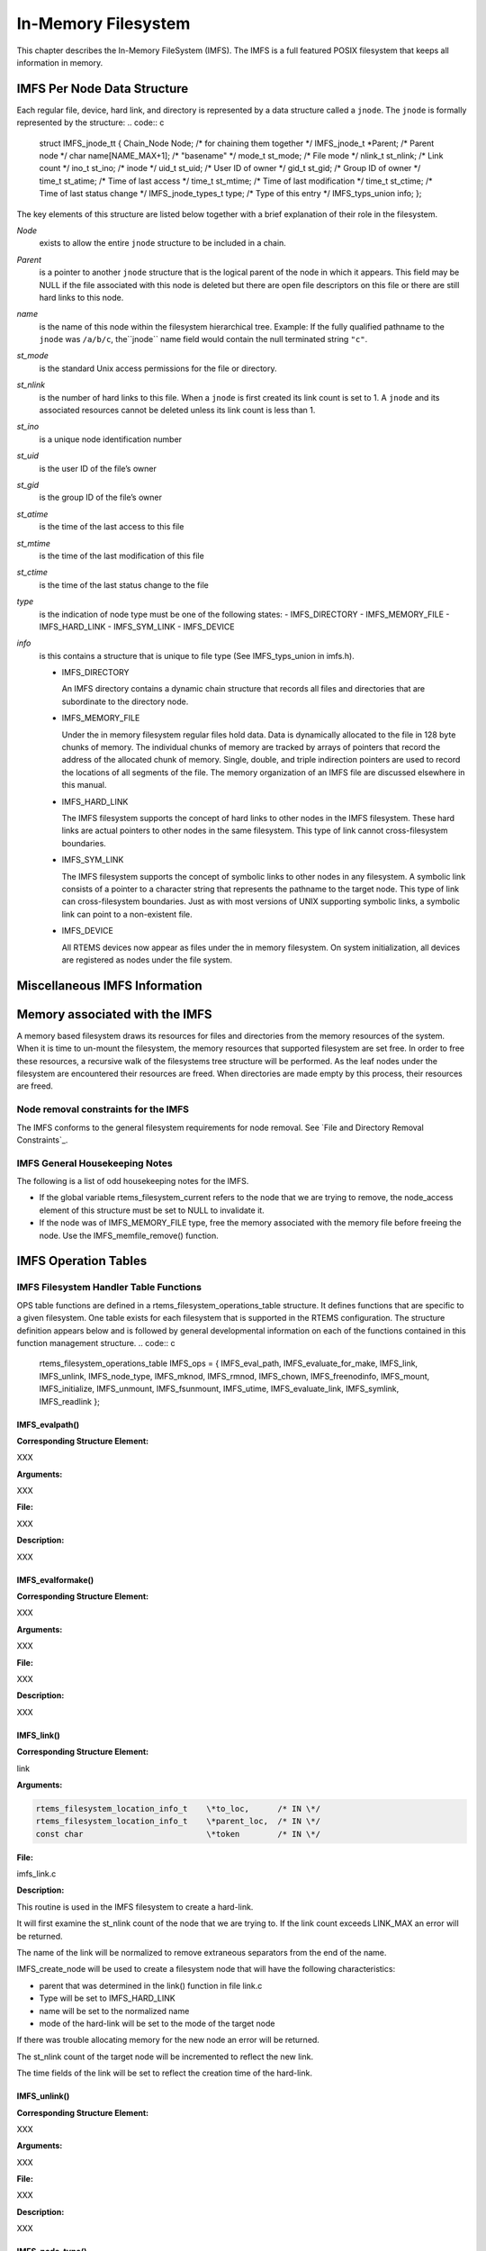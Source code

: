 In-Memory Filesystem
####################

This chapter describes the In-Memory FileSystem (IMFS).  The IMFS is a
full featured POSIX filesystem that keeps all information in memory.

IMFS Per Node Data Structure
============================

Each regular file, device, hard link, and directory is represented by a data
structure called a ``jnode``. The ``jnode`` is formally represented by the
structure:
.. code:: c

    struct IMFS_jnode_tt {
    Chain_Node          Node;             /* for chaining them together \*/
    IMFS_jnode_t       \*Parent;           /* Parent node \*/
    char                name[NAME_MAX+1]; /* "basename" \*/
    mode_t              st_mode;          /* File mode \*/
    nlink_t             st_nlink;         /* Link count \*/
    ino_t               st_ino;           /* inode \*/
    uid_t               st_uid;           /* User ID of owner \*/
    gid_t               st_gid;           /* Group ID of owner \*/
    time_t              st_atime;         /* Time of last access \*/
    time_t              st_mtime;         /* Time of last modification \*/
    time_t              st_ctime;         /* Time of last status change \*/
    IMFS_jnode_types_t  type;             /* Type of this entry \*/
    IMFS_typs_union     info;
    };

The key elements of this structure are listed below together with a brief
explanation of their role in the filesystem.

*Node*
    exists to allow the entire ``jnode`` structure to be included in a chain.

*Parent*
    is a pointer to another ``jnode`` structure that is the logical parent of the
    node in which it appears.  This field may be NULL if the file associated with
    this node is deleted but there are open file descriptors on this file or
    there are still hard links to this node.

*name*
    is the name of this node within the filesystem hierarchical tree. Example:  If
    the fully qualified pathname to the ``jnode`` was ``/a/b/c``, the``jnode`` name field would contain the null terminated string ``"c"``.

*st_mode*
    is the standard Unix access permissions for the file or directory.

*st_nlink*
    is the number of hard links to this file. When a ``jnode`` is first created
    its link count is set to 1. A ``jnode`` and its associated resources
    cannot be deleted unless its link count is less than 1.

*st_ino*
    is a unique node identification number

*st_uid*
    is the user ID of the file’s owner

*st_gid*
    is the group ID of the file’s owner

*st_atime*
    is the time of the last access to this file

*st_mtime*
    is the time of the last modification of this file

*st_ctime*
    is the time of the last status change to the file

*type*
    is the indication of node type must be one of the following states:
    - IMFS_DIRECTORY
    - IMFS_MEMORY_FILE
    - IMFS_HARD_LINK
    - IMFS_SYM_LINK
    - IMFS_DEVICE

*info*
    is this contains a structure that is unique to file type (See IMFS_typs_union
    in imfs.h).

    - IMFS_DIRECTORY

      An IMFS directory contains a dynamic chain structure that
      records all files and directories that are subordinate to the directory node.

    - IMFS_MEMORY_FILE

      Under the in memory filesystem regular files hold data. Data is dynamically
      allocated to the file in 128 byte chunks of memory.  The individual chunks of
      memory are tracked by arrays of pointers that record the address of the
      allocated chunk of memory. Single, double, and triple indirection pointers
      are used to record the locations of all segments of the file.  The
      memory organization of an IMFS file are discussed elsewhere in this manual.

    - IMFS_HARD_LINK

      The IMFS filesystem supports the concept of hard links to other nodes in the
      IMFS filesystem.  These hard links are actual pointers to other nodes in the
      same filesystem. This type of link cannot cross-filesystem boundaries.

    - IMFS_SYM_LINK

      The IMFS filesystem supports the concept of symbolic links to other nodes in
      any filesystem. A symbolic link consists of a pointer to a character string
      that represents the pathname to the target node. This type of link can
      cross-filesystem boundaries.  Just as with most versions of UNIX supporting
      symbolic links, a symbolic link can point to a non-existent file.

    - IMFS_DEVICE

      All RTEMS devices now appear as files under the in memory filesystem. On
      system initialization, all devices are registered as nodes under the file
      system.

Miscellaneous IMFS Information
==============================

Memory associated with the IMFS
===============================

A memory based filesystem draws its resources for files and directories
from the memory resources of the system. When it is time to un-mount the
filesystem, the memory resources that supported filesystem are set free.
In order to free these resources, a recursive walk of the filesystems
tree structure will be performed. As the leaf nodes under the filesystem
are encountered their resources are freed. When directories are made empty
by this process, their resources are freed.

Node removal constraints for the IMFS
-------------------------------------

The IMFS conforms to the general filesystem requirements for node
removal.  See `File and Directory Removal Constraints`_.

IMFS General Housekeeping Notes
-------------------------------

The following is a list of odd housekeeping notes for the IMFS.

- If the global variable rtems_filesystem_current refers to the node that
  we are trying to remove, the node_access element of this structure must be
  set to NULL to invalidate it.

- If the node was of IMFS_MEMORY_FILE type, free the memory associated
  with the memory file before freeing the node. Use the IMFS_memfile_remove()
  function.

IMFS Operation Tables
=====================

IMFS Filesystem Handler Table Functions
---------------------------------------

OPS table functions are defined in a rtems_filesystem_operations_table
structure.  It defines functions that are specific to a given filesystem.
One table exists for each filesystem that is supported in the RTEMS
configuration. The structure definition appears below and is followed by
general developmental information on each of the functions contained in this
function management structure.
.. code:: c

    rtems_filesystem_operations_table  IMFS_ops = {
    IMFS_eval_path,
    IMFS_evaluate_for_make,
    IMFS_link,
    IMFS_unlink,
    IMFS_node_type,
    IMFS_mknod,
    IMFS_rmnod,
    IMFS_chown,
    IMFS_freenodinfo,
    IMFS_mount,
    IMFS_initialize,
    IMFS_unmount,
    IMFS_fsunmount,
    IMFS_utime,
    IMFS_evaluate_link,
    IMFS_symlink,
    IMFS_readlink
    };

.. COMMENT: @page

IMFS_evalpath()
~~~~~~~~~~~~~~~

**Corresponding Structure Element:**

XXX

**Arguments:**

XXX

**File:**

XXX

**Description:**

XXX

.. COMMENT: @page

IMFS_evalformake()
~~~~~~~~~~~~~~~~~~

**Corresponding Structure Element:**

XXX

**Arguments:**

XXX

**File:**

XXX

**Description:**

XXX

.. COMMENT: @page

IMFS_link()
~~~~~~~~~~~

**Corresponding Structure Element:**

link

**Arguments:**

.. code:: c

    rtems_filesystem_location_info_t    \*to_loc,      /* IN \*/
    rtems_filesystem_location_info_t    \*parent_loc,  /* IN \*/
    const char                          \*token        /* IN \*/

**File:**

imfs_link.c

**Description:**

This routine is used in the IMFS filesystem to create a hard-link.

It will first examine the st_nlink count of the node that we are trying to.
If the link count exceeds LINK_MAX an error will be returned.

The name of the link will be normalized to remove extraneous separators from
the end of the name.

IMFS_create_node will be used to create a filesystem node that will have the
following characteristics:

- parent that was determined in the link() function in file link.c

- Type will be set to IMFS_HARD_LINK

- name will be set to the normalized name

- mode of the hard-link will be set to the mode of the target node

If there was trouble allocating memory for the new node an error will be
returned.

The st_nlink count of the target node will be incremented to reflect the new
link.

The time fields of the link will be set to reflect the creation time of the
hard-link.

.. COMMENT: @page

IMFS_unlink()
~~~~~~~~~~~~~

**Corresponding Structure Element:**

XXX

**Arguments:**

XXX

**File:**

XXX

**Description:**

XXX

.. COMMENT: @page

IMFS_node_type()
~~~~~~~~~~~~~~~~

**Corresponding Structure Element:**

IMFS_node_type()

**Arguments:**

.. code:: c

    rtems_filesystem_location_info_t    \*pathloc        /* IN \*/

**File:**

imfs_ntype.c

**Description:**

This routine will locate the IMFS_jnode_t structure that holds ownership
information for the selected node in the filesystem.

This structure is pointed to by pathloc->node_access.

The IMFS_jnode_t type element indicates one of the node types listed below:

- RTEMS_FILESYSTEM_DIRECTORY

- RTEMS_FILESYSTEM_DEVICE

- RTEMS_FILESYSTEM_HARD_LINK

- RTEMS_FILESYSTEM_MEMORY_FILE

.. COMMENT: @page

IMFS_mknod()
~~~~~~~~~~~~

**Corresponding Structure Element:**

IMFS_mknod()

**Arguments:**

.. code:: c

    const char                          \*token,        /* IN \*/
    mode_t                               mode,         /* IN \*/
    dev_t                                dev,          /* IN \*/
    rtems_filesystem_location_info_t    \*pathloc       /* IN/OUT \*/

**File:**

imfs_mknod.c

**Description:**

This routine will examine the mode argument to determine is we are trying to
create a directory, regular file and a device node. The creation of other
node types is not permitted and will cause an assert.

Memory space will be allocated for a ``jnode`` and the node will be set up
according to the nodal type that was specified. The IMFS_create_node()
function performs the allocation and setup of the node.

The only problem that is currently reported is the lack of memory when we
attempt to allocate space for the ``jnode`` (ENOMEN).

.. COMMENT: @page

IMFS_rmnod()
~~~~~~~~~~~~

**Corresponding Structure Element:**

XXX

**Arguments:**

XXX

**File:**

XXX

**Description:**

XXX

.. COMMENT: @page

IMFS_chown()
~~~~~~~~~~~~

**Corresponding Structure Element:**

IMFS_chown()

**Arguments:**

.. code:: c

    rtems_filesystem_location_info_t    \*pathloc        /* IN \*/
    uid_t                                owner          /* IN \*/
    gid_t                                group          /* IN \*/

**File:**

imfs_chown.c

**Description:**

This routine will locate the IMFS_jnode_t structure that holds ownership
information for the selected node in the filesystem.

This structure is pointed to by pathloc->node_access.

The st_uid and st_gid fields of the node are then modified. Since this is a
memory based filesystem, no further action is required to alter the
ownership of the IMFS_jnode_t structure.

.. COMMENT: @page

IMFS_freenod()
~~~~~~~~~~~~~~

**Corresponding Structure Element:**

IMFS_freenod()

**Arguments:**

.. code:: c

    rtems_filesystem_location_info_t      \*pathloc       /* IN \*/

**File:**

imfs_free.c

**Description:**

This method is a private function to the IMFS.  It is called by IMFS routines
to free nodes that have been allocated.  Examples of where this routine
may be called from are unlink and rmnod.

Note:  This routine should not be confused with the filesystem callback
freenod.  The IMFS allocates memory until the node no longer exists.

.. COMMENT: @page

IMFS_freenodinfo()
~~~~~~~~~~~~~~~~~~

**Corresponding Structure Element:**

IMFS_freenodinfo()

**Arguments:**

.. code:: c

    rtems_filesystem_location_info_t      \*pathloc       /* IN \*/

**File:**

imfs_free.c

**Description:**

The In-Memory File System does not need to allocate memory during the
evaluate routines. Therefore, this routine simply routines PASS.

.. COMMENT: @page

IMFS_mount()
~~~~~~~~~~~~

**Corresponding Structure Element:**

IMFS_mount()

**Arguments:**

.. code:: c

    rtems_filesystem_mount_table_entry_t   \*mt_entry

**File:**

imfs_mount.c

**Description:**

This routine provides the filesystem specific processing required to mount a
filesystem for the system that contains the mount point. It will determine
if the point that we are trying to mount onto is a node of IMFS_DIRECTORY
type.

If it is the node’s info element is altered so that the info.directory.mt_fs
element points to the mount table chain entry that is associated with the
mounted filesystem at this point. The info.directory.mt_fs element can be
examined to determine if a filesystem is mounted at a directory. If it is
NULL, the directory does not serve as a mount point. A non-NULL entry
indicates that the directory does serve as a mount point and the value of
info.directory.mt_fs can be used to locate the mount table chain entry that
describes the filesystem mounted at this point.

.. COMMENT: @page

IMFS_fsmount_me()
~~~~~~~~~~~~~~~~~

**Corresponding Structure Element:**

IMFS_initialize()

**Arguments:**

.. code:: c

    rtems_filesystem_mount_table_entry_t   \*mt_entry

**File:**

imfs_init.c

**Description:**

This function is provided with a filesystem to take care of the internal
filesystem management details associated with mounting that filesystem
under the RTEMS environment.

It is not responsible for the mounting details associated the filesystem
containing the mount point.

The rtems_filesystem_mount_table_entry_t structure contains the key elements
below:

rtems_filesystem_location_info_t         \*mt_point_node,

This structure contains information about the mount point. This
allows us to find the ops-table and the handling functions
associated with the filesystem containing the mount point.

rtems_filesystem_location_info_t         \*fs_root_node,

This structure contains information about the root node in the file
system to be mounted. It allows us to find the ops-table and the
handling functions associated with the filesystem to be mounted.

rtems_filesystem_options_t                 options,

Read only or read/write access

void                                         \*fs_info,

This points to an allocated block of memory the will be used to
hold any filesystem specific information of a global nature. This
allocated region if important because it allows us to mount the
same filesystem type more than once under the RTEMS system.
Each instance of the mounted filesystem has its own set of global
management information that is separate from the global
management information associated with the other instances of the
mounted filesystem type.

rtems_filesystem_limits_and_options_t    pathconf_info,

The table contains the following set of values associated with the
mounted filesystem:

- link_max

- max_canon

- max_input

- name_max

- path_max

- pipe_buf

- posix_async_io

- posix_chown_restrictions

- posix_no_trunc

- posix_prio_io

- posix_sync_io

- posix_vdisable

These values are accessed with the pathconf() and the fpathconf ()
functions.

const char                                   \*dev

The is intended to contain a string that identifies the device that contains
the filesystem information. The filesystems that are currently implemented
are memory based and don’t require a device specification.

If the mt_point_node.node_access is NULL then we are mounting the base file
system.

The routine will create a directory node for the root of the IMFS file
system.

The node will have read, write and execute permissions for owner, group and
others.

The node’s name will be a null string.

A filesystem information structure(fs_info) will be allocated and
initialized for the IMFS filesystem. The fs_info pointer in the mount table
entry will be set to point the filesystem information structure.

The pathconf_info element of the mount table will be set to the appropriate
table of path configuration constants ( IMFS_LIMITS_AND_OPTIONS ).

The fs_root_node structure will be filled in with the following:

- pointer to the allocated root node of the filesystem

- directory handlers for a directory node under the IMFS filesystem

- OPS table functions for the IMFS

A 0 will be returned to the calling routine if the process succeeded,
otherwise a 1 will be returned.

.. COMMENT: @page

IMFS_unmount()
~~~~~~~~~~~~~~

**Corresponding Structure Element:**

IMFS_unmount()

**Arguments:**

.. code:: c

    rtems_filesystem_mount_table_entry_t   \*mt_entry

**File:**

imfs_unmount.c

**Description:**

This routine allows the IMFS to unmount a filesystem that has been
mounted onto a IMFS directory.

The mount entry mount point node access is verified to be a mounted
directory.  It’s mt_fs is set to NULL.  This identifies to future
calles into the IMFS that this directory node is no longer a mount
point.  Additionally, it will allow any directories that were hidden
by the mounted system to again become visible.

.. COMMENT: @page

IMFS_fsunmount()
~~~~~~~~~~~~~~~~

**Corresponding Structure Element:**

imfs_fsunmount()

**Arguments:**

.. code:: c

    rtems_filesystem_mount_table_entry_t   \*mt_entry

**File:**

imfs_init.c

**Description:**

This method unmounts this instance of the IMFS file system.  It is the
counterpart to the IMFS_initialize routine.  It is called by the generic
code under the fsunmount_me callback.

All method loops finding the first encountered node with no children and
removing the node from the tree, thus returning allocated resources.  This
is done until all allocated nodes are returned.

.. COMMENT: @page

IMFS_utime()
~~~~~~~~~~~~

**Corresponding Structure Element:**

XXX

**Arguments:**

XXX

**File:**

XXX

**Description:**

XXX

.. COMMENT: @page

IMFS_eval_link()
~~~~~~~~~~~~~~~~

**Corresponding Structure Element:**

XXX

**Arguments:**

XXX

**File:**

XXX

**Description:**

XXX

.. COMMENT: @page

Regular File Handler Table Functions
------------------------------------

Handler table functions are defined in a rtems_filesystem_file_handlers_r
structure. It defines functions that are specific to a node type in a given
filesystem. One table exists for each of the filesystem’s node types. The
structure definition appears below. It is followed by general developmental
information on each of the functions associated with regular files contained
in this function management structure.
.. code:: c

    rtems_filesystem_file_handlers_r IMFS_memfile_handlers = {
    memfile_open,
    memfile_close,
    memfile_read,
    memfile_write,
    memfile_ioctl,
    memfile_lseek,
    IMFS_stat,
    IMFS_fchmod,
    memfile_ftruncate,
    NULL,                /* fpathconf \*/
    NULL,                /* fsync \*/
    IMFS_fdatasync,
    IMFS_fcntl
    };

.. COMMENT: @page

memfile_open() for Regular Files
~~~~~~~~~~~~~~~~~~~~~~~~~~~~~~~~

**Corresponding Structure Element:**

memfile_open()

**Arguments:**

.. code:: c

    rtems_libio_t   \*iop,
    const char      \*pathname,
    unsigned32       flag,
    unsigned32       mode

**File:**

memfile.c

**Description:**

Currently this function is a shell. No meaningful processing is performed and
a success code is always returned.

.. COMMENT: @page

memfile_close() for Regular Files
~~~~~~~~~~~~~~~~~~~~~~~~~~~~~~~~~

**Corresponding Structure Element:**

memfile_close()

**Arguments:**

.. code:: c

    rtems_libio_t     \*iop

**File:**

memfile.c

**Description:**

This routine is a dummy for regular files under the base filesystem. It
performs a capture of the IMFS_jnode_t pointer from the file control block
and then immediately returns a success status.

.. COMMENT: @page

memfile_read() for Regular Files
~~~~~~~~~~~~~~~~~~~~~~~~~~~~~~~~

**Corresponding Structure Element:**

memfile_read()

**Arguments:**

.. code:: c

    rtems_libio_t     \*iop,
    void              \*buffer,
    unsigned32         count

**File:**

memfile.c

**Description:**

This routine will determine the ``jnode`` that is associated with this file.

It will then call IMFS_memfile_read() with the ``jnode``, file position index,
buffer and transfer count as arguments.

IMFS_memfile_read() will do the following:

- Verify that the ``jnode`` is associated with a memory file

- Verify that the destination of the read is valid

- Adjust the length of the read if it is too long

- Acquire data from the memory blocks associated with the file

- Update the access time for the data in the file

.. COMMENT: @page

memfile_write() for Regular Files
~~~~~~~~~~~~~~~~~~~~~~~~~~~~~~~~~

**Corresponding Structure Element:**

XXX

**Arguments:**

XXX

**File:**

XXX

**Description:**

XXX

.. COMMENT: @page

memfile_ioctl() for Regular Files
~~~~~~~~~~~~~~~~~~~~~~~~~~~~~~~~~

**Corresponding Structure Element:**

XXX

**Arguments:**

.. code:: c

    rtems_libio_t     \*iop,
    unsigned32       command,
    void              \*buffer

**File:**

memfile.c

**Description:**

The current code is a placeholder for future development. The routine returns
a successful completion status.

.. COMMENT: @page

memfile_lseek() for Regular Files
~~~~~~~~~~~~~~~~~~~~~~~~~~~~~~~~~

**Corresponding Structure Element:**

Memfile_lseek()

**Arguments:**

.. code:: c

    rtems_libio_t     \*iop,
    off_t              offset,
    int                whence

**File:**

memfile.c

**Description:**

This routine make sure that the memory based file is sufficiently large to
allow for the new file position index.

The IMFS_memfile_extend() function is used to evaluate the current size of
the memory file and allocate additional memory blocks if required by the new
file position index. A success code is always returned from this routine.

.. COMMENT: @page

IMFS_stat() for Regular Files
~~~~~~~~~~~~~~~~~~~~~~~~~~~~~

**Corresponding Structure Element:**

IMFS_stat()

**Arguments:**

.. code:: c

    rtems_filesystem_location_info_t   \*loc,
    struct stat                        \*buf

**File:**

imfs_stat.c

**Description:**

This routine actually performs status processing for both devices and regular
files.

The IMFS_jnode_t structure is referenced to determine the type of node under
the filesystem.

If the node is associated with a device, node information is extracted and
transformed to set the st_dev element of the stat structure.

If the node is a regular file, the size of the regular file is extracted from
the node.

This routine rejects other node types.

The following information is extracted from the node and placed in the stat
structure:

- st_mode

- st_nlink

- st_ino

- st_uid

- st_gid

- st_atime

- st_mtime

- st_ctime

.. COMMENT: @page

IMFS_fchmod() for Regular Files
~~~~~~~~~~~~~~~~~~~~~~~~~~~~~~~

**Corresponding Structure Element:**

IMFS_fchmod()

**Arguments:**

.. code:: c

    rtems_libio_t     \*iop
    mode_t              mode

**File:**

imfs_fchmod.c

**Description:**

This routine will obtain the pointer to the IMFS_jnode_t structure from the
information currently in the file control block.

Based on configuration the routine will acquire the user ID from a call to
getuid()  or from the IMFS_jnode_t structure.

It then checks to see if we have the ownership rights to alter the mode of
the file.  If the caller does not, an error code is returned.

An additional test is performed to verify that the caller is not trying to
alter the nature of the node. If the caller is attempting to alter more than
the permissions associated with user group and other, an error is returned.

If all the preconditions are met, the user, group and other fields are set
based on the mode calling parameter.

.. COMMENT: @page

memfile_ftruncate() for Regular Files
~~~~~~~~~~~~~~~~~~~~~~~~~~~~~~~~~~~~~

**Corresponding Structure Element:**

XXX

**Arguments:**

XXX

**File:**

XXX

**Description:**

XXX

No pathconf() for Regular Files
~~~~~~~~~~~~~~~~~~~~~~~~~~~~~~~

**Corresponding Structure Element:**

NULL

**Arguments:**

Not Implemented

**File:**

Not Implemented

**Description:**

Not Implemented

.. COMMENT: @page

No fsync() for Regular Files
~~~~~~~~~~~~~~~~~~~~~~~~~~~~

**Corresponding Structure Element:**

XXX

**Arguments:**

XXX

**File:**

XXX

**Description:**

XXX

.. COMMENT: @page

IMFS_fdatasync() for Regular Files
~~~~~~~~~~~~~~~~~~~~~~~~~~~~~~~~~~

**Corresponding Structure Element:**

XXX

**Arguments:**

XXX

**File:**

XXX

**Description:**

XXX

.. COMMENT: @page

Directory Handler Table Functions
---------------------------------

Handler table functions are defined in a rtems_filesystem_file_handlers_r
structure. It defines functions that are specific to a node type in a given
filesystem. One table exists for each of the filesystem’s node types. The
structure definition appears below. It is followed by general developmental
information on each of the functions associated with directories contained in
this function management structure.
.. code:: c

    rtems_filesystem_file_handlers_r IMFS_directory_handlers = {
    IMFS_dir_open,
    IMFS_dir_close,
    IMFS_dir_read,
    NULL,             /* write \*/
    NULL,             /* ioctl \*/
    IMFS_dir_lseek,
    IMFS_dir_fstat,
    IMFS_fchmod,
    NULL,             /* ftruncate \*/
    NULL,             /* fpathconf \*/
    NULL,             /* fsync \*/
    IMFS_fdatasync,
    IMFS_fcntl
    };

.. COMMENT: @page

IMFS_dir_open() for Directories
~~~~~~~~~~~~~~~~~~~~~~~~~~~~~~~

**Corresponding Structure Element:**

imfs_dir_open()

**Arguments:**

.. code:: c

    rtems_libio_t  \*iop,
    const char     \*pathname,
    unsigned32      flag,
    unsigned32      mode

**File:**

imfs_directory.c

**Description:**

This routine will look into the file control block to find the ``jnode`` that
is associated with the directory.

The routine will verify that the node is a directory. If its not a directory
an error code will be returned.

If it is a directory, the offset in the file control block will be set to 0.
This allows us to start reading at the beginning of the directory.

.. COMMENT: @page

IMFS_dir_close() for Directories
~~~~~~~~~~~~~~~~~~~~~~~~~~~~~~~~

**Corresponding Structure Element:**

imfs_dir_close()

**Arguments:**

.. code:: c

    rtems_libio_t     \*iop

**File:**

imfs_directory.c

**Description:**

This routine is a dummy for directories under the base filesystem. It
immediately returns a success status.

.. COMMENT: @page

IMFS_dir_read() for Directories
~~~~~~~~~~~~~~~~~~~~~~~~~~~~~~~

**Corresponding Structure Element:**

imfs_dir_read

**Arguments:**

.. code:: c

    rtems_libio_t  \*iop,
    void           \*buffer,
    unsigned32      count

**File:**

imfs_directory.c

**Description:**

This routine will read a fixed number of directory entries from the current
directory offset. The number of directory bytes read will be returned from
this routine.

.. COMMENT: @page

No write() for Directories
~~~~~~~~~~~~~~~~~~~~~~~~~~

**Corresponding Structure Element:**

XXX

**Arguments:**

XXX

**File:**

XXX

**Description:**

XXX

.. COMMENT: @page

No ioctl() for Directories
~~~~~~~~~~~~~~~~~~~~~~~~~~

**Corresponding Structure Element:**

ioctl

**Arguments:**

**File:**

Not supported

**Description:**

XXX

.. COMMENT: @page

IMFS_dir_lseek() for Directories
~~~~~~~~~~~~~~~~~~~~~~~~~~~~~~~~

**Corresponding Structure Element:**

imfs_dir_lseek()

**Arguments:**

.. code:: c

    rtems_libio_t      \*iop,
    off_t               offset,
    int                 whence

**File:**

imfs_directory.c

**Description:**

This routine alters the offset in the file control block.

No test is performed on the number of children under the current open
directory.  The imfs_dir_read() function protects against reads beyond the
current size to the directory by returning a 0 bytes transfered to the
calling programs whenever the file position index exceeds the last entry in
the open directory.

.. COMMENT: @page

IMFS_dir_fstat() for Directories
~~~~~~~~~~~~~~~~~~~~~~~~~~~~~~~~

**Corresponding Structure Element:**

imfs_dir_fstat()

**Arguments:**

.. code:: c

    rtems_filesystem_location_info_t   \*loc,
    struct stat                        \*buf

**File:**

imfs_directory.c

**Description:**

The node access information in the rtems_filesystem_location_info_t structure
is used to locate the appropriate IMFS_jnode_t structure. The following
information is taken from the IMFS_jnode_t structure and placed in the stat
structure:

- st_ino

- st_mode

- st_nlink

- st_uid

- st_gid

- st_atime

- st_mtime

- st_ctime

The st_size field is obtained by running through the chain of directory
entries and summing the sizes of the dirent structures associated with each
of the children of the directory.

.. COMMENT: @page

IMFS_fchmod() for Directories
~~~~~~~~~~~~~~~~~~~~~~~~~~~~~

**Corresponding Structure Element:**

IMFS_fchmod()

**Arguments:**

.. code:: c

    rtems_libio_t     \*iop
    mode_t             mode

**File:**

imfs_fchmod.c

**Description:**

This routine will obtain the pointer to the IMFS_jnode_t structure from the
information currently in the file control block.

Based on configuration the routine will acquire the user ID from a call to
getuid()  or from the IMFS_jnode_t structure.

It then checks to see if we have the ownership rights to alter the mode of
the file.  If the caller does not, an error code is returned.

An additional test is performed to verify that the caller is not trying to
alter the nature of the node. If the caller is attempting to alter more than
the permissions associated with user group and other, an error is returned.

If all the preconditions are met, the user, group and other fields are set
based on the mode calling parameter.

.. COMMENT: @page

No ftruncate() for Directories
~~~~~~~~~~~~~~~~~~~~~~~~~~~~~~

**Corresponding Structure Element:**

XXX

**Arguments:**

XXX

**File:**

XXX

**Description:**

XXX

.. COMMENT: @page

No fpathconf() for Directories
~~~~~~~~~~~~~~~~~~~~~~~~~~~~~~

**Corresponding Structure Element:**

fpathconf

**Arguments:**

Not Implemented

**File:**

Not Implemented

**Description:**

Not Implemented

.. COMMENT: @page

No fsync() for Directories
~~~~~~~~~~~~~~~~~~~~~~~~~~

**Corresponding Structure Element:**

XXX

**Arguments:**

XXX

**File:**

XXX

**Description:**

XXX

.. COMMENT: @page

IMFS_fdatasync() for Directories
~~~~~~~~~~~~~~~~~~~~~~~~~~~~~~~~

**Corresponding Structure Element:**

XXX

**Arguments:**

XXX

**File:**

XXX

**Description:**

XXX

.. COMMENT: @page

Device Handler Table Functions
------------------------------

Handler table functions are defined in a rtems_filesystem_file_handlers_r
structure. It defines functions that are specific to a node type in a given
filesystem. One table exists for each of the filesystem’s node types. The
structure definition appears below. It is followed by general developmental
information on each of the functions associated with devices contained in
this function management structure.
.. code:: c

    typedef struct {
    rtems_filesystem_open_t           open;
    rtems_filesystem_close_t          close;
    rtems_filesystem_read_t           read;
    rtems_filesystem_write_t          write;
    rtems_filesystem_ioctl_t          ioctl;
    rtems_filesystem_lseek_t          lseek;
    rtems_filesystem_fstat_t          fstat;
    rtems_filesystem_fchmod_t         fchmod;
    rtems_filesystem_ftruncate_t      ftruncate;
    rtems_filesystem_fpathconf_t      fpathconf;
    rtems_filesystem_fsync_t          fsync;
    rtems_filesystem_fdatasync_t      fdatasync;
    } rtems_filesystem_file_handlers_r;

.. COMMENT: @page

device_open() for Devices
~~~~~~~~~~~~~~~~~~~~~~~~~

**Corresponding Structure Element:**

device_open()

**Arguments:**

.. code:: c

    rtems_libio_t     \*iop,
    const char        \*pathname,
    unsigned32         flag,
    unsigned32         mode

**File:**

deviceio.c

**Description:**

This routine will use the file control block to locate the node structure for
the device.

It will extract the major and minor device numbers from the ``jnode``.

The major and minor device numbers will be used to make a rtems_io_open()
function call to open the device driver. An argument list is sent to the
driver that contains the file control block, flags and mode information.

.. COMMENT: @page

device_close() for Devices
~~~~~~~~~~~~~~~~~~~~~~~~~~

**Corresponding Structure Element:**

device_close()

**Arguments:**

.. code:: c

    rtems_libio_t     \*iop

**File:**

deviceio.c

**Description:**

This routine extracts the major and minor device driver numbers from the
IMFS_jnode_t that is referenced in the file control block.

It also forms an argument list that contains the file control block.

A rtems_io_close() function call is made to close the device specified by the
major and minor device numbers.

.. COMMENT: @page

device_read() for Devices
~~~~~~~~~~~~~~~~~~~~~~~~~

**Corresponding Structure Element:**

device_read()

**Arguments:**

.. code:: c

    rtems_libio_t     \*iop,
    void              \*buffer,
    unsigned32         count

**File:**

deviceio.c

**Description:**

This routine will extract the major and minor numbers for the device from the -
jnode- associated with the file descriptor.

A rtems_io_read() call will be made to the device driver associated with the file
descriptor. The major and minor device number will be sent as arguments as well
as an argument list consisting of:

- file control block

- file position index

- buffer pointer where the data read is to be placed

- count indicating the number of bytes that the program wishes to read
  from the device

- flags from the file control block

On return from the rtems_io_read() the number of bytes that were actually
read will be returned to the calling program.

.. COMMENT: @page

device_write() for Devices
~~~~~~~~~~~~~~~~~~~~~~~~~~

**Corresponding Structure Element:**

XXX

**Arguments:**

XXX

**File:**

XXX

**Description:**

XXX

.. COMMENT: @page

device_ioctl() for Devices
~~~~~~~~~~~~~~~~~~~~~~~~~~

**Corresponding Structure Element:**

ioctl

**Arguments:**

.. code:: c

    rtems_libio_t     \*iop,
    unsigned32         command,
    void              \*buffer

**File:**

deviceio.c

**Description:**

This handler will obtain status information about a device.

The form of status is device dependent.

The rtems_io_control() function uses the major and minor number of the device
to obtain the status information.

rtems_io_control() requires an rtems_libio_ioctl_args_t argument list which
contains the file control block, device specific command and a buffer pointer
to return the device status information.

The device specific command should indicate the nature of the information
that is desired from the device.

After the rtems_io_control() is processed, the buffer should contain the
requested device information.

If the device information is not obtained properly a -1 will be returned to
the calling program, otherwise the ioctl_return value is returned.

.. COMMENT: @page

device_lseek() for Devices
~~~~~~~~~~~~~~~~~~~~~~~~~~

**Corresponding Structure Element:**

device_lseek()

**Arguments:**

.. code:: c

    rtems_libio_t     \*iop,
    off_t              offset,
    int                whence

**File:**

deviceio.c

**Description:**

At the present time this is a placeholder function. It always returns a
successful status.

.. COMMENT: @page

IMFS_stat() for Devices
~~~~~~~~~~~~~~~~~~~~~~~

**Corresponding Structure Element:**

IMFS_stat()

**Arguments:**

.. code:: c

    rtems_filesystem_location_info_t   \*loc,
    struct stat                        \*buf

**File:**

imfs_stat.c

**Description:**

This routine actually performs status processing for both devices and regular files.

The IMFS_jnode_t structure is referenced to determine the type of node under the
filesystem.

If the node is associated with a device, node information is extracted and
transformed to set the st_dev element of the stat structure.

If the node is a regular file, the size of the regular file is extracted from the node.

This routine rejects other node types.

The following information is extracted from the node and placed in the stat
structure:

- st_mode

- st_nlink

- st_ino

- st_uid

- st_gid

- st_atime

- st_mtime

- st_ctime

.. COMMENT: @page

IMFS_fchmod() for Devices
~~~~~~~~~~~~~~~~~~~~~~~~~

**Corresponding Structure Element:**

IMFS_fchmod()

**Arguments:**

.. code:: c

    rtems_libio_t     \*iop
    mode_t             mode

**File:**

imfs_fchmod.c

**Description:**

This routine will obtain the pointer to the IMFS_jnode_t structure from the
information currently in the file control block.

Based on configuration the routine will acquire the user ID from a call to
getuid()  or from the IMFS_jnode_t structure.

It then checks to see if we have the ownership rights to alter the mode of
the file.  If the caller does not, an error code is returned.

An additional test is performed to verify that the caller is not trying to
alter the nature of the node. If the caller is attempting to alter more than
the permissions associated with user group and other, an error is returned.

If all the preconditions are met, the user, group and other fields are set
based on the mode calling parameter.

.. COMMENT: @page

No ftruncate() for Devices
~~~~~~~~~~~~~~~~~~~~~~~~~~

**Corresponding Structure Element:**

XXX

**Arguments:**

XXX

**File:**

XXX

**Description:**

XXX

.. COMMENT: @page

No fpathconf() for Devices
~~~~~~~~~~~~~~~~~~~~~~~~~~

**Corresponding Structure Element:**

fpathconf

**Arguments:**

Not Implemented

**File:**

Not Implemented

**Description:**

Not Implemented

.. COMMENT: @page

No fsync() for Devices
~~~~~~~~~~~~~~~~~~~~~~

**Corresponding Structure Element:**

XXX

**Arguments:**

XXX

**File:**

XXX

**Description:**

XXX

.. COMMENT: @page

No fdatasync() for Devices
~~~~~~~~~~~~~~~~~~~~~~~~~~

Not Implemented

**Corresponding Structure Element:**

XXX

**Arguments:**

XXX

**File:**

XXX

**Description:**

XXX

.. COMMENT: COPYRIGHT (c) 1988-2002.

.. COMMENT: On-Line Applications Research Corporation (OAR).

.. COMMENT: All rights reserved.


